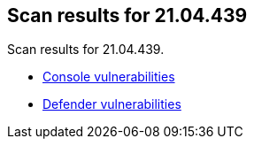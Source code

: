 == Scan results for 21.04.439

Scan results for 21.04.439.

* xref:../v21_04_439/console_vulnerabilities.adoc[Console vulnerabilities]
* xref:../v21_04_439/defender_vulnerabilities.adoc[Defender vulnerabilities]
